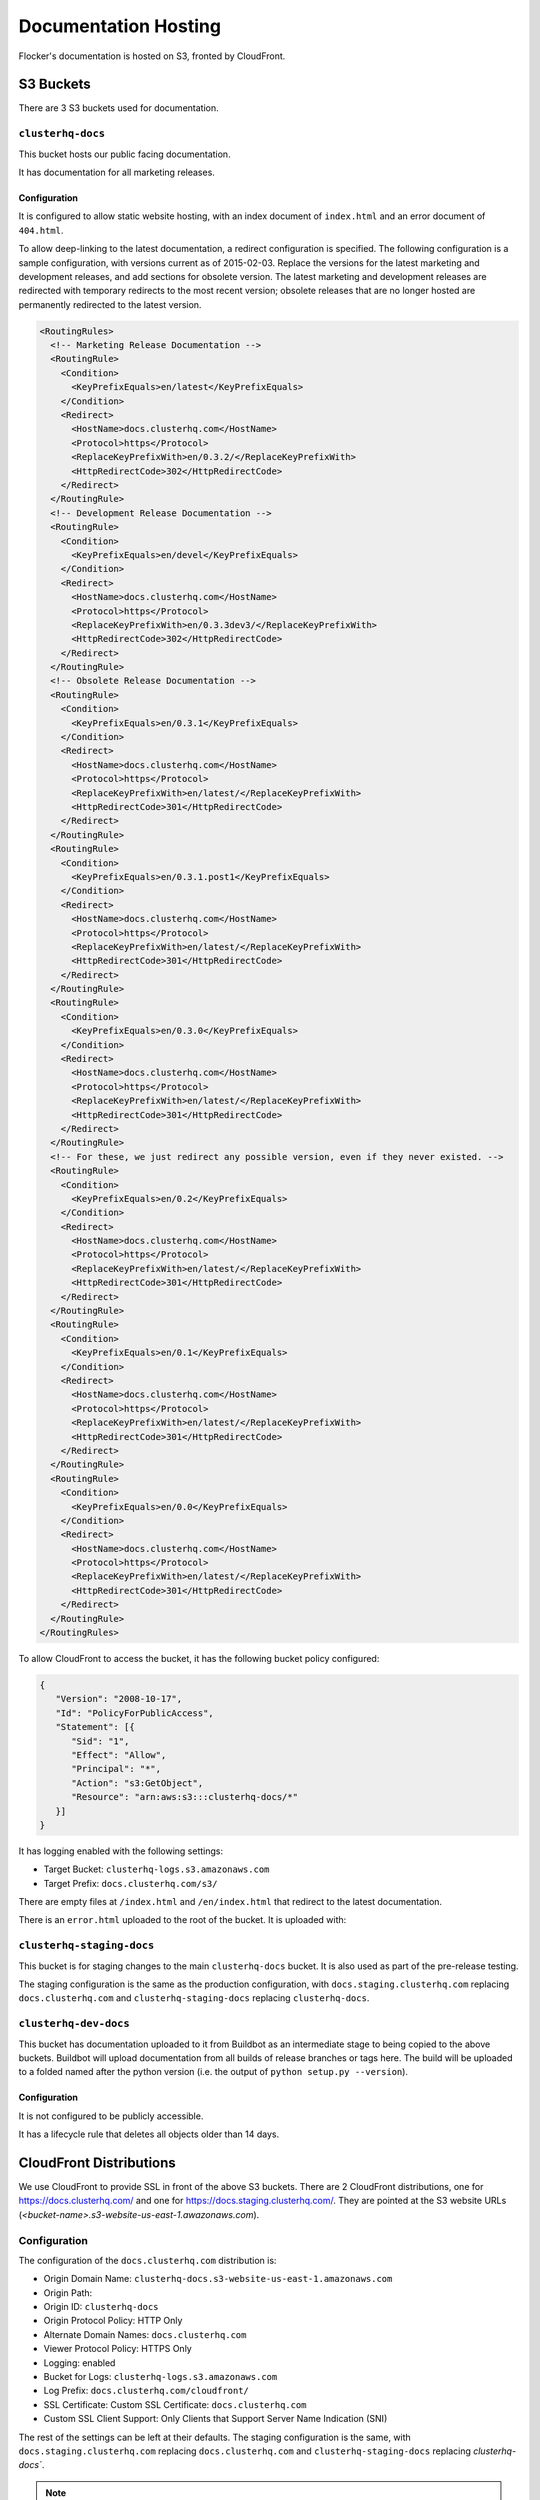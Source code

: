 Documentation Hosting
=====================

Flocker's documentation is hosted on S3, fronted by CloudFront.

S3 Buckets
----------

There are 3 S3 buckets used for documentation.

``clusterhq-docs``
~~~~~~~~~~~~~~~~~~

This bucket hosts our public facing documentation.

It has documentation for all marketing releases.

Configuration
`````````````
It is configured to allow static website hosting, with an index document of ``index.html`` and an error document of ``404.html``.

To allow deep-linking to the latest documentation, a redirect configuration is specified.
The following configuration is a sample configuration, with versions current as of 2015-02-03.
Replace the versions for the latest marketing and development releases, and add sections for obsolete version.
The latest marketing and development releases are redirected with temporary redirects to the most recent version;
obsolete releases that are no longer hosted are permanently redirected to the latest version.

.. code:: xml

   <RoutingRules>
     <!-- Marketing Release Documentation -->
     <RoutingRule>
       <Condition>
         <KeyPrefixEquals>en/latest</KeyPrefixEquals>
       </Condition>
       <Redirect>
         <HostName>docs.clusterhq.com</HostName>
         <Protocol>https</Protocol>
         <ReplaceKeyPrefixWith>en/0.3.2/</ReplaceKeyPrefixWith>
         <HttpRedirectCode>302</HttpRedirectCode>
       </Redirect>
     </RoutingRule>
     <!-- Development Release Documentation -->
     <RoutingRule>
       <Condition>
         <KeyPrefixEquals>en/devel</KeyPrefixEquals>
       </Condition>
       <Redirect>
         <HostName>docs.clusterhq.com</HostName>
         <Protocol>https</Protocol>
         <ReplaceKeyPrefixWith>en/0.3.3dev3/</ReplaceKeyPrefixWith>
         <HttpRedirectCode>302</HttpRedirectCode>
       </Redirect>
     </RoutingRule>
     <!-- Obsolete Release Documentation -->
     <RoutingRule>
       <Condition>
         <KeyPrefixEquals>en/0.3.1</KeyPrefixEquals>
       </Condition>
       <Redirect>
         <HostName>docs.clusterhq.com</HostName>
         <Protocol>https</Protocol>
         <ReplaceKeyPrefixWith>en/latest/</ReplaceKeyPrefixWith>
         <HttpRedirectCode>301</HttpRedirectCode>
       </Redirect>
     </RoutingRule>
     <RoutingRule>
       <Condition>
         <KeyPrefixEquals>en/0.3.1.post1</KeyPrefixEquals>
       </Condition>
       <Redirect>
         <HostName>docs.clusterhq.com</HostName>
         <Protocol>https</Protocol>
         <ReplaceKeyPrefixWith>en/latest/</ReplaceKeyPrefixWith>
         <HttpRedirectCode>301</HttpRedirectCode>
       </Redirect>
     </RoutingRule>
     <RoutingRule>
       <Condition>
         <KeyPrefixEquals>en/0.3.0</KeyPrefixEquals>
       </Condition>
       <Redirect>
         <HostName>docs.clusterhq.com</HostName>
         <Protocol>https</Protocol>
         <ReplaceKeyPrefixWith>en/latest/</ReplaceKeyPrefixWith>
         <HttpRedirectCode>301</HttpRedirectCode>
       </Redirect>
     </RoutingRule>
     <!-- For these, we just redirect any possible version, even if they never existed. -->
     <RoutingRule>
       <Condition>
         <KeyPrefixEquals>en/0.2</KeyPrefixEquals>
       </Condition>
       <Redirect>
         <HostName>docs.clusterhq.com</HostName>
         <Protocol>https</Protocol>
         <ReplaceKeyPrefixWith>en/latest/</ReplaceKeyPrefixWith>
         <HttpRedirectCode>301</HttpRedirectCode>
       </Redirect>
     </RoutingRule>
     <RoutingRule>
       <Condition>
         <KeyPrefixEquals>en/0.1</KeyPrefixEquals>
       </Condition>
       <Redirect>
         <HostName>docs.clusterhq.com</HostName>
         <Protocol>https</Protocol>
         <ReplaceKeyPrefixWith>en/latest/</ReplaceKeyPrefixWith>
         <HttpRedirectCode>301</HttpRedirectCode>
       </Redirect>
     </RoutingRule>
     <RoutingRule>
       <Condition>
         <KeyPrefixEquals>en/0.0</KeyPrefixEquals>
       </Condition>
       <Redirect>
         <HostName>docs.clusterhq.com</HostName>
         <Protocol>https</Protocol>
         <ReplaceKeyPrefixWith>en/latest/</ReplaceKeyPrefixWith>
         <HttpRedirectCode>301</HttpRedirectCode>
       </Redirect>
     </RoutingRule>
   </RoutingRules>

To allow CloudFront to access the bucket, it has the following bucket policy configured:

.. code:: json

   {
      "Version": "2008-10-17",
      "Id": "PolicyForPublicAccess",
      "Statement": [{
         "Sid": "1",
         "Effect": "Allow",
         "Principal": "*",
         "Action": "s3:GetObject",
         "Resource": "arn:aws:s3:::clusterhq-docs/*"
      }]
   }


It has logging enabled with the following settings:

- Target Bucket: ``clusterhq-logs.s3.amazonaws.com``
- Target Prefix: ``docs.clusterhq.com/s3/``

There are empty files at ``/index.html`` and ``/en/index.html`` that redirect to the latest documentation.

.. prompt:: bash $

   gsutil -h x-amz-website-redirect-location:/en/latest/ cp - s3://clusterhq-docs/index.html </dev/null
   gsutil -h x-amz-website-redirect-location:/en/latest/ cp - s3://clusterhq-docs/en/index.html </dev/null

.. TODO - Specify where this is versioned. https://clusterhq.atlassian.net/browse/FLOC-1250

There is an ``error.html`` uploaded to the root of the bucket. It is uploaded with:

.. prompt:: bash /path/to/website/repo $

   gsutil -m cp 404.html s3://clusterhq-docs/404.html


``clusterhq-staging-docs``
~~~~~~~~~~~~~~~~~~~~~~~~~~

This bucket is for staging changes to the main ``clusterhq-docs`` bucket.
It is also used as part of the pre-release testing.

The staging configuration is the same as the production configuration,
with ``docs.staging.clusterhq.com`` replacing ``docs.clusterhq.com`` and ``clusterhq-staging-docs`` replacing ``clusterhq-docs``.

``clusterhq-dev-docs``
~~~~~~~~~~~~~~~~~~~~~~

This bucket has documentation uploaded to it from Buildbot as an intermediate stage to being copied to the above buckets.
Buildbot will upload documentation from all builds of release branches or tags here.
The build will be uploaded to a folded named after the python version
(i.e. the output of ``python setup.py --version``).

Configuration
`````````````

It is not configured to be publicly accessible.

It has a lifecycle rule that deletes all objects older than 14 days.


CloudFront Distributions
------------------------

We use CloudFront to provide SSL in front of the above S3 buckets.
There are 2 CloudFront distributions, one for https://docs.clusterhq.com/ and one for https://docs.staging.clusterhq.com/.
They are pointed at the S3 website URLs (`<bucket-name>.s3-website-us-east-1.awazonaws.com`).

Configuration
~~~~~~~~~~~~~
The configuration of the ``docs.clusterhq.com`` distribution is:

- Origin Domain Name: ``clusterhq-docs.s3-website-us-east-1.amazonaws.com``
- Origin Path:
- Origin ID: ``clusterhq-docs``
- Origin Protocol Policy: HTTP Only
- Alternate Domain Names: ``docs.clusterhq.com``
- Viewer Protocol Policy: HTTPS Only
- Logging: enabled
- Bucket for Logs: ``clusterhq-logs.s3.amazonaws.com``
- Log Prefix: ``docs.clusterhq.com/cloudfront/``
- SSL Certificate: Custom SSL Certificate: ``docs.clusterhq.com``
- Custom SSL Client Support: Only Clients that Support Server Name Indication (SNI)

The rest of the settings can be left at their defaults.
The staging configuration is the same,
with ``docs.staging.clusterhq.com`` replacing ``docs.clusterhq.com`` and ``clusterhq-staging-docs`` replacing `clusterhq-docs``.

.. note::

   We can't use an S3 origin, as redirects won't work.

See the `CloudFront documetation <http://docs.aws.amazon.com/AmazonCloudFront/latest/DeveloperGuide/SecureConnections.html>`_ for details on uploading SSL key material.
